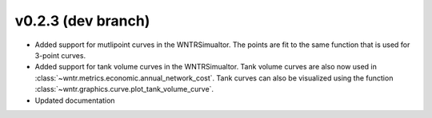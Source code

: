 .. _whatsnew_0230:

v0.2.3 (dev branch)
---------------------------------------------------

* Added support for mutlipoint curves in the WNTRSimualtor.  The points are fit to the same
  function that is used for 3-point curves.
* Added support for tank volume curves in the WNTRSimualtor.  
  Tank volume curves are also now used in :class:`~wntr.metrics.economic.annual_network_cost`.
  Tank curves can also be visualized using the function :class:`~wntr.graphics.curve.plot_tank_volume_curve`.
* Updated documentation
  